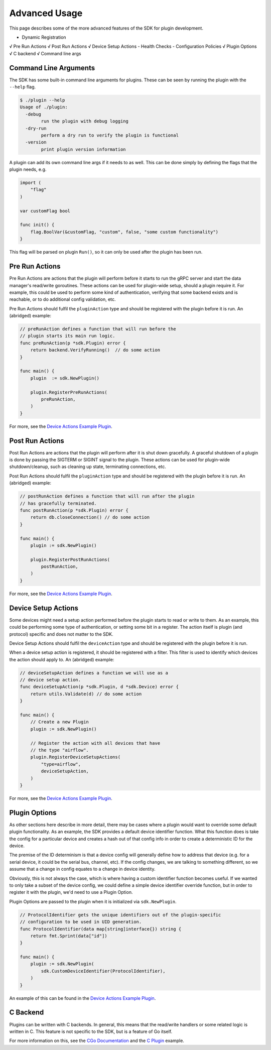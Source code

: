 .. _advancedUsage:

Advanced Usage
==============
This page describes some of the more advanced features of the SDK for plugin development.


- Dynamic Registration
√ Pre Run Actions
√ Post Run Actions
√ Device Setup Actions
- Health Checks
- Configuration Policies
√ Plugin Options
√ C backend
√ Command line args



Command Line Arguments
----------------------
The SDK has some built-in command line arguments for plugins. These can be seen by running
the plugin with the ``--help`` flag.

.. code-block:: none

    $ ./plugin --help
    Usage of ./plugin:
      -debug
            run the plugin with debug logging
      -dry-run
            perform a dry run to verify the plugin is functional
      -version
            print plugin version information


A plugin can add its own command line args if it needs to as well. This can be done simply
by defining the flags that the plugin needs, e.g.

.. code-block:: go

    import (
        "flag"
    )

    var customFlag bool

    func init() {
        flag.BoolVar(&customFlag, "custom", false, "some custom functionality")
    }

This flag will be parsed on plugin ``Run()``, so it can only be used after the plugin
has been run.


Pre Run Actions
---------------
Pre Run Actions are actions that the plugin will perform before it starts to
run the gRPC server and start the data manager's read/write goroutines. These actions
can be used for plugin-wide setup, should a plugin require it. For example, this could
be used to perform some kind of authentication, verifying that some backend exists and is
reachable, or to do additional config validation, etc.

Pre Run Actions should fulfil the ``pluginAction`` type and should be registered with the
plugin before it is run. An (abridged) example:

.. code-block:: go

    // preRunAction defines a function that will run before the
    // plugin starts its main run logic.
    func preRunAction(p *sdk.Plugin) error {
        return backend.VerifyRunning()  // do some action
    }

    func main() {
        plugin  := sdk.NewPlugin()

        plugin.RegisterPreRunActions(
            preRunAction,
        )
    }


For more, see the `Device Actions Example Plugin <https://github.com/vapor-ware/synse-sdk/tree/master/examples/device_actions>`_.

Post Run Actions
----------------
Post Run Actions are actions that the plugin will perform after it is shut down gracefully.
A graceful shutdown of a plugin is done by passing the SIGTERM or SIGINT signal to the plugin.
These actions can be used for plugin-wide shutdown/cleanup, such as cleaning up state, terminating
connections, etc.

Post Run Actions should fulfil the ``pluginAction`` type and should be registered with the
plugin before it is run. An (abridged) example:

.. code-block:: go

    // postRunAction defines a function that will run after the plugin
    // has gracefully terminated.
    func postRunAction(p *sdk.Plugin) error {
        return db.closeConnection() // do some action
    }

    func main() {
        plugin := sdk.NewPlugin()

        plugin.RegisterPostRunActions(
            postRunAction,
        )
    }


For more, see the `Device Actions Example Plugin <https://github.com/vapor-ware/synse-sdk/tree/master/examples/device_actions>`_.

Device Setup Actions
--------------------
Some devices might need a setup action performed before the plugin starts to read
or write to them. As an example, this could be performing some type of authentication,
or setting some bit in a register. The action itself is plugin (and protocol) specific
and does not matter to the SDK.

Device Setup Actions should fulfil the ``deviceAction`` type and should be registered with
the plugin before it is run.

When a device setup action is registered, it should be registered with a filter. This filter
is used to identify which devices the action should apply to. An (abridged) example:

.. code-block:: go

    // deviceSetupAction defines a function we will use as a
    // device setup action.
    func deviceSetupAction(p *sdk.Plugin, d *sdk.Device) error {
        return utils.Validate(d) // do some action
    }

    func main() {
        // Create a new Plugin
        plugin := sdk.NewPlugin()

        // Register the action with all devices that have
        // the type "airflow".
        plugin.RegisterDeviceSetupActions(
            "type=airflow",
            deviceSetupAction,
        )
    }


For more, see the `Device Actions Example Plugin <https://github.com/vapor-ware/synse-sdk/tree/master/examples/device_actions>`_.

Plugin Options
--------------
As other sections here describe in more detail, there may be cases where a plugin would want
to override some default plugin functionality. As an example, the SDK provides a default device
identifier function. What this function does is take the config for a particular device and creates
a hash out of that config info in order to create a deterministic ID for the device.

The premise of the ID determinism is that a device config will generally define how to address that
device (e.g. for a serial device, it could be the serial bus, channel, etc). If the config changes,
we are talking to something different, so we assume that a change in config equates to a change in
device identity.

Obviously, this is not always the case, which is where having a custom identifier function becomes
useful. If we wanted to only take a subset of the device config, we could define a simple device
identifier override function, but in order to register it with the plugin, we'd need to use a Plugin
Option.

Plugin Options are passed to the plugin when it is initialized via ``sdk.NewPlugin``.

.. code-block:: go

    // ProtocolIdentifier gets the unique identifiers out of the plugin-specific
    // configuration to be used in UID generation.
    func ProtocolIdentifier(data map[string]interface{}) string {
    	return fmt.Sprint(data["id"])
    }

    func main() {
        plugin := sdk.NewPlugin(
            sdk.CustomDeviceIdentifier(ProtocolIdentifier),
        )
    }

An example of this can be found in the
`Device Actions Example Plugin <https://github.com/vapor-ware/synse-sdk/tree/master/examples/device_actions>`_.


C Backend
---------
Plugins can be written with C backends. In general, this means that the read/write
handlers or some related logic is written in C. This feature is not specific to the
SDK, but is a feature of Go itself.

For more information on this, see the `CGo Documentation <https://golang.org/cmd/cgo/>`_
and the `C Plugin <https://github.com/vapor-ware/synse-sdk/tree/master/examples/c_plugin>`_ example.
